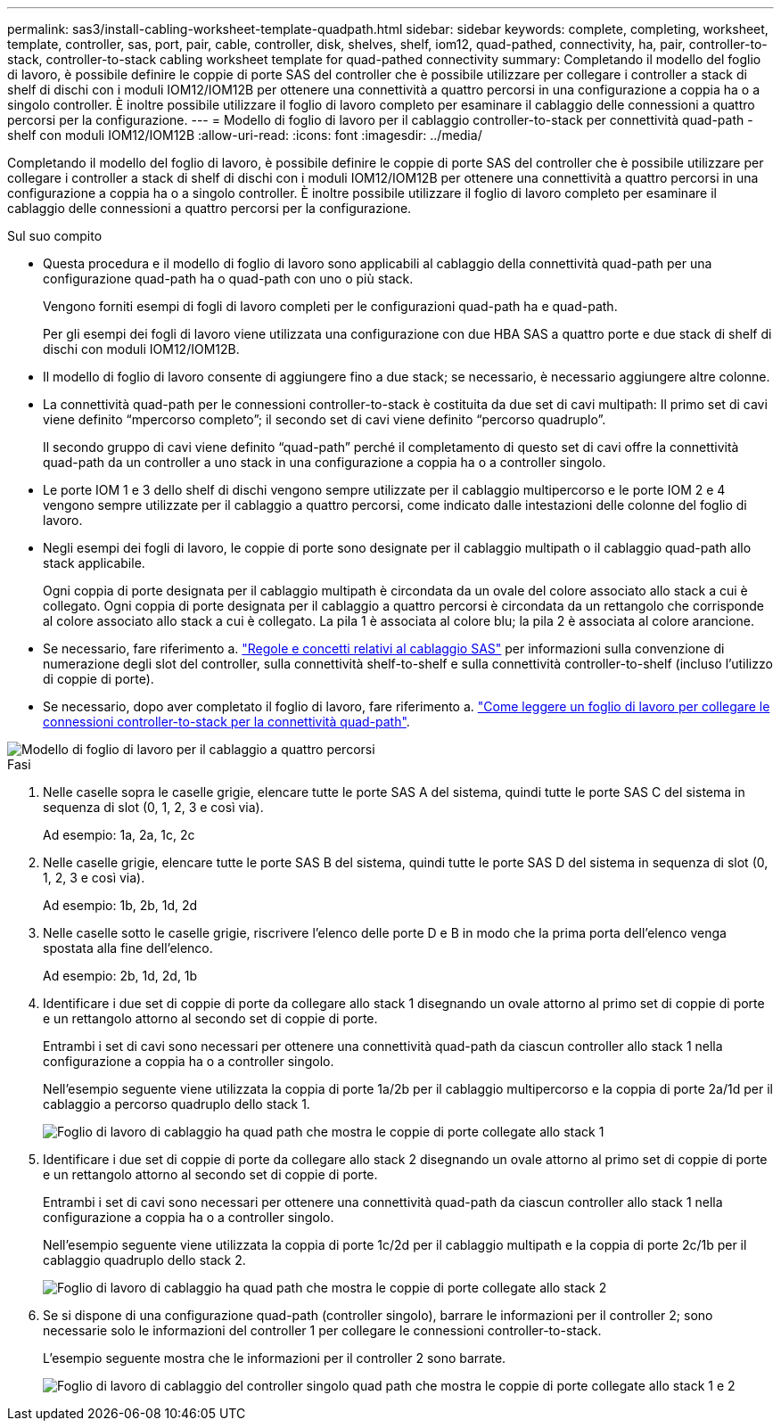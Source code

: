 ---
permalink: sas3/install-cabling-worksheet-template-quadpath.html 
sidebar: sidebar 
keywords: complete, completing, worksheet, template, controller, sas, port, pair, cable, controller, disk, shelves, shelf, iom12, quad-pathed, connectivity, ha, pair, controller-to-stack, controller-to-stack cabling worksheet template for quad-pathed connectivity 
summary: Completando il modello del foglio di lavoro, è possibile definire le coppie di porte SAS del controller che è possibile utilizzare per collegare i controller a stack di shelf di dischi con i moduli IOM12/IOM12B per ottenere una connettività a quattro percorsi in una configurazione a coppia ha o a singolo controller. È inoltre possibile utilizzare il foglio di lavoro completo per esaminare il cablaggio delle connessioni a quattro percorsi per la configurazione. 
---
= Modello di foglio di lavoro per il cablaggio controller-to-stack per connettività quad-path - shelf con moduli IOM12/IOM12B
:allow-uri-read: 
:icons: font
:imagesdir: ../media/


[role="lead"]
Completando il modello del foglio di lavoro, è possibile definire le coppie di porte SAS del controller che è possibile utilizzare per collegare i controller a stack di shelf di dischi con i moduli IOM12/IOM12B per ottenere una connettività a quattro percorsi in una configurazione a coppia ha o a singolo controller. È inoltre possibile utilizzare il foglio di lavoro completo per esaminare il cablaggio delle connessioni a quattro percorsi per la configurazione.

.Sul suo compito
* Questa procedura e il modello di foglio di lavoro sono applicabili al cablaggio della connettività quad-path per una configurazione quad-path ha o quad-path con uno o più stack.
+
Vengono forniti esempi di fogli di lavoro completi per le configurazioni quad-path ha e quad-path.

+
Per gli esempi dei fogli di lavoro viene utilizzata una configurazione con due HBA SAS a quattro porte e due stack di shelf di dischi con moduli IOM12/IOM12B.

* Il modello di foglio di lavoro consente di aggiungere fino a due stack; se necessario, è necessario aggiungere altre colonne.
* La connettività quad-path per le connessioni controller-to-stack è costituita da due set di cavi multipath: Il primo set di cavi viene definito "`mpercorso completo`"; il secondo set di cavi viene definito "`percorso quadruplo`".
+
Il secondo gruppo di cavi viene definito "`quad-path`" perché il completamento di questo set di cavi offre la connettività quad-path da un controller a uno stack in una configurazione a coppia ha o a controller singolo.

* Le porte IOM 1 e 3 dello shelf di dischi vengono sempre utilizzate per il cablaggio multipercorso e le porte IOM 2 e 4 vengono sempre utilizzate per il cablaggio a quattro percorsi, come indicato dalle intestazioni delle colonne del foglio di lavoro.
* Negli esempi dei fogli di lavoro, le coppie di porte sono designate per il cablaggio multipath o il cablaggio quad-path allo stack applicabile.
+
Ogni coppia di porte designata per il cablaggio multipath è circondata da un ovale del colore associato allo stack a cui è collegato. Ogni coppia di porte designata per il cablaggio a quattro percorsi è circondata da un rettangolo che corrisponde al colore associato allo stack a cui è collegato. La pila 1 è associata al colore blu; la pila 2 è associata al colore arancione.

* Se necessario, fare riferimento a. link:install-cabling-rules.html["Regole e concetti relativi al cablaggio SAS"] per informazioni sulla convenzione di numerazione degli slot del controller, sulla connettività shelf-to-shelf e sulla connettività controller-to-shelf (incluso l'utilizzo di coppie di porte).
* Se necessario, dopo aver completato il foglio di lavoro, fare riferimento a. link:install-cabling-worksheets-how-to-read-quadpath.html["Come leggere un foglio di lavoro per collegare le connessioni controller-to-stack per la connettività quad-path"].


image::../media/drw_worksheet_quad_pathed_template_nau.gif[Modello di foglio di lavoro per il cablaggio a quattro percorsi]

.Fasi
. Nelle caselle sopra le caselle grigie, elencare tutte le porte SAS A del sistema, quindi tutte le porte SAS C del sistema in sequenza di slot (0, 1, 2, 3 e così via).
+
Ad esempio: 1a, 2a, 1c, 2c

. Nelle caselle grigie, elencare tutte le porte SAS B del sistema, quindi tutte le porte SAS D del sistema in sequenza di slot (0, 1, 2, 3 e così via).
+
Ad esempio: 1b, 2b, 1d, 2d

. Nelle caselle sotto le caselle grigie, riscrivere l'elenco delle porte D e B in modo che la prima porta dell'elenco venga spostata alla fine dell'elenco.
+
Ad esempio: 2b, 1d, 2d, 1b

. Identificare i due set di coppie di porte da collegare allo stack 1 disegnando un ovale attorno al primo set di coppie di porte e un rettangolo attorno al secondo set di coppie di porte.
+
Entrambi i set di cavi sono necessari per ottenere una connettività quad-path da ciascun controller allo stack 1 nella configurazione a coppia ha o a controller singolo.

+
Nell'esempio seguente viene utilizzata la coppia di porte 1a/2b per il cablaggio multipercorso e la coppia di porte 2a/1d per il cablaggio a percorso quadruplo dello stack 1.

+
image::../media/drw_worksheet_qpha_slots_1_and_2_two_4porthbas_two_stacks_set1_circled_nau.gif[Foglio di lavoro di cablaggio ha quad path che mostra le coppie di porte collegate allo stack 1]

. Identificare i due set di coppie di porte da collegare allo stack 2 disegnando un ovale attorno al primo set di coppie di porte e un rettangolo attorno al secondo set di coppie di porte.
+
Entrambi i set di cavi sono necessari per ottenere una connettività quad-path da ciascun controller allo stack 1 nella configurazione a coppia ha o a controller singolo.

+
Nell'esempio seguente viene utilizzata la coppia di porte 1c/2d per il cablaggio multipath e la coppia di porte 2c/1b per il cablaggio quadruplo dello stack 2.

+
image::../media/drw_worksheet_qpha_slots_1_and_2_two_4porthbas_two_stacks_nau.gif[Foglio di lavoro di cablaggio ha quad path che mostra le coppie di porte collegate allo stack 2]

. Se si dispone di una configurazione quad-path (controller singolo), barrare le informazioni per il controller 2; sono necessarie solo le informazioni del controller 1 per collegare le connessioni controller-to-stack.
+
L'esempio seguente mostra che le informazioni per il controller 2 sono barrate.

+
image::../media/drw_worksheet_qp_slots_1_and_2_two_4porthbas_two_stacks_nau.gif[Foglio di lavoro di cablaggio del controller singolo quad path che mostra le coppie di porte collegate allo stack 1 e 2]


